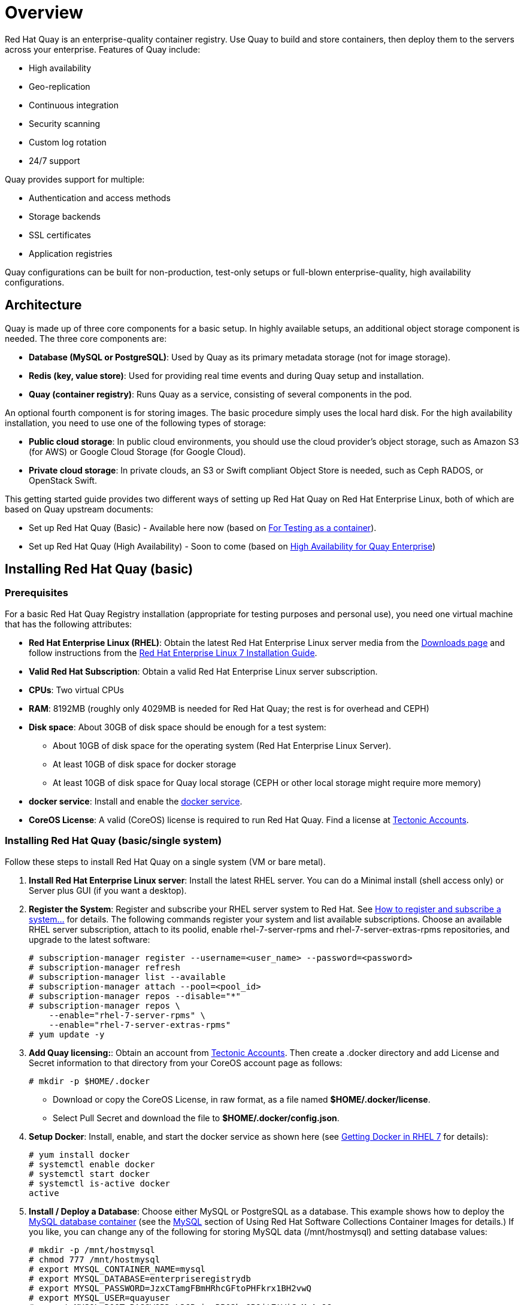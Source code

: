= Overview

Red Hat Quay is an enterprise-quality container registry. Use Quay to build and store containers, then deploy them to the servers across your enterprise. Features of Quay include:

* High availability
* Geo-replication
* Continuous integration
* Security scanning
* Custom log rotation
* 24/7 support

Quay provides support for multiple:

* Authentication and access methods
* Storage backends
* SSL certificates
* Application registries

Quay configurations can be built for non-production, test-only setups or full-blown enterprise-quality, high availability configurations.

== Architecture

Quay is made up of three core components for a basic setup. In highly available setups, an additional object storage component is needed. The three core components are: 

* **Database (MySQL or PostgreSQL)**: Used by Quay as its primary metadata storage (not for image storage).
* **Redis (key, value store)**: Used for providing real time events and during Quay setup and installation.
* **Quay (container registry)**: Runs Quay as a service, consisting of several components in the pod.

An optional fourth component is for storing images. The basic procedure simply uses the local hard disk. For the high availability installation, you need to use one of the following types of storage:

* **Public cloud storage**: In public cloud environments, you should use the cloud provider's object storage, such as Amazon S3 (for AWS) or Google Cloud Storage (for Google Cloud).

* **Private cloud storage**: In private clouds, an S3 or Swift compliant Object Store is needed, such as Ceph RADOS, or OpenStack Swift.

This getting started guide provides two different ways of setting up Red Hat Quay on Red Hat Enterprise Linux, both of which are based on Quay upstream documents:

* Set up Red Hat Quay (Basic) - Available here now (based on link:https://coreos.com/quay-enterprise/docs/latest/initial-setup.html[For Testing as a container]).
* Set up Red Hat Quay (High Availability) - Soon to come (based on link:https://coreos.com/quay-enterprise/docs/latest/high-availability.html[High Availability for Quay Enterprise])

== Installing Red Hat Quay (basic)

=== Prerequisites

For a basic Red Hat Quay Registry installation (appropriate for testing purposes and personal use), you need one virtual machine that has the following attributes:

* **Red Hat Enterprise Linux (RHEL)**: Obtain the latest Red Hat Enterprise Linux server media from the link:https://access.redhat.com/downloads/content/69/ver=/rhel---7/7.5/x86_64/product-software[Downloads page] and follow instructions from the link:https://access.redhat.com/documentation/en-us/red_hat_enterprise_linux/7/html-single/installation_guide/index[Red Hat Enterprise Linux 7 Installation Guide].
* **Valid Red Hat Subscription**: Obtain a valid Red Hat Enterprise Linux server subscription. 
* **CPUs**: Two virtual CPUs
* **RAM**: 8192MB (roughly only 4029MB is needed for Red Hat Quay; the rest is for overhead and CEPH)
* **Disk space**:  About 30GB of disk space should be enough for a test system:

    - About 10GB of disk space for the operating system (Red Hat Enterprise Linux Server).
    - At least 10GB of disk space for docker storage
    - At least 10GB of disk space for Quay local storage (CEPH or other local storage might require more memory)

* **docker service**: Install and enable the link:https://access.redhat.com/documentation/en-us/red_hat_enterprise_linux_atomic_host/7/html-single/getting_started_with_containers/index#getting_docker_in_rhel_7[docker service].

* **CoreOS License**: A valid (CoreOS) license is required to run Red Hat Quay. Find a license at link:https://account.tectonic.com/?_ga=2.89691474.855634678.1524488291-1499321380.1523978881[Tectonic Accounts]. 

=== Installing Red Hat Quay (basic/single system)
Follow these steps to install Red Hat Quay on a single system (VM or bare metal).

1. **Install Red Hat Enterprise Linux server**: Install the latest RHEL server. You can do a Minimal install (shell access only) or Server plus GUI (if you want a desktop).
1. **Register the System**: Register and subscribe your RHEL server system to Red Hat. See link:https://access.redhat.com/solutions/253273[How to register and subscribe a system...] for details. The following commands register your system and list available subscriptions. Choose an available RHEL server subscription, attach to its poolid, enable rhel-7-server-rpms and rhel-7-server-extras-rpms repositories, and upgrade to the latest software:

+
....
# subscription-manager register --username=<user_name> --password=<password>
# subscription-manager refresh
# subscription-manager list --available
# subscription-manager attach --pool=<pool_id>
# subscription-manager repos --disable="*"
# subscription-manager repos \
    --enable="rhel-7-server-rpms" \
    --enable="rhel-7-server-extras-rpms"
# yum update -y
....

1. **Add Quay licensing:**: Obtain an account from link:https://account.tectonic.com/?_ga=2.89691474.855634678.1524488291-1499321380.1523978881[Tectonic Accounts]. Then create a .docker directory and add License and Secret information to that directory from your CoreOS account page as follows:

+
....
# mkdir -p $HOME/.docker
....

+
* Download or copy the CoreOS License, in raw format, as a file named *$HOME/.docker/license*. 

* Select Pull Secret and download the file to *$HOME/.docker/config.json*.

1. **Setup Docker**: Install, enable, and start the docker service as shown here (see link:https://access.redhat.com/documentation/en-us/red_hat_enterprise_linux_atomic_host/7/html-single/getting_started_with_containers/index#getting_docker_in_rhel_7[Getting Docker in RHEL 7] for details):

+
....
# yum install docker
# systemctl enable docker
# systemctl start docker
# systemctl is-active docker
active
....

1. **Install / Deploy a Database**: Choose either MySQL or PostgreSQL as a database. This example shows how to deploy the link:https://access.redhat.com/containers/#/registry.access.redhat.com/rhscl/mysql-57-rhel7[MySQL database container] (see the link:https://access.redhat.com/documentation/en-us/red_hat_software_collections/2/html-single/using_red_hat_software_collections_container_images/#mysql[MySQL] section of Using Red Hat Software Collections Container Images for details.) If you like, you can change any of the following for storing MySQL data (/mnt/hostmysql) and setting database values:
+
....
# mkdir -p /mnt/hostmysql
# chmod 777 /mnt/hostmysql
# export MYSQL_CONTAINER_NAME=mysql
# export MYSQL_DATABASE=enterpriseregistrydb
# export MYSQL_PASSWORD=JzxCTamgFBmHRhcGFtoPHFkrx1BH2vwQ
# export MYSQL_USER=quayuser
# export MYSQL_ROOT_PASSWORD=L36PrivxRB02bqOB9jtZtWiCcMsApOGn

# docker run \
    --detach \
    --restart=always \
    --env MYSQL_ROOT_PASSWORD=${MYSQL_ROOT_PASSWORD} \
    --env MYSQL_USER=${MYSQL_USER} \
    --env MYSQL_PASSWORD=${MYSQL_PASSWORD} \
    --env MYSQL_DATABASE=${MYSQL_DATABASE} \
    --name ${MYSQL_CONTAINER_NAME} \
    --publish 3306:3306 \
    -v /mnt/hostmysql:/var/lib/mysql/data:Z \
    registry.access.redhat.com/rhscl/mysql-57-rhel7
....
+
[NOTE]
To generate passwords for MySQL user accounts, instead of setting them statically, run the following:
+
# export MYSQL_PASSWORD=$(cat /dev/urandom | tr -dc 'a-zA-Z0-9' | fold -w 32 | sed 1q)
+
# export MYSQL_ROOT_PASSWORD=$(cat /dev/urandom | tr -dc 'a-zA-Z0-9' | fold -w 32 | sed 1q)

1. **Check database connectivity**: To check connectivity to the database, you can log in using the mysql command (from the mariadb package). Substitute the hostname (or IP address) of your MySQL service and your password. Type `status` to see information about your MySQL connection:
+
....
# yum install -y mariadb
# mysql -h 192.168.122.99 -u root --password=L36PrivxRB02bqOB9jtZtWiCcMsApOGn
Welcome to the MariaDB monitor.  Commands end with ; or \g.
Your MySQL connection id is 10184
Server version: 5.7.21 MySQL Community Server (GPL)
Copyright (c) 2000, 2017, Oracle, MariaDB Corporation Ab and others.
Type 'help;' or '\h' for help. Type '\c' to clear the current input statement.
MySQL [(none)]> status
--------------
mysql  Ver 15.1 Distrib 5.5.56-MariaDB, for Linux (x86_64) using readline 5.1
Connection id:		10184
Current database:	
Current user:		root@192.168.122.99
...
Server version:		5.7.21 MySQL Community Server (GPL)
Protocol version:	10
Connection:		192.168.122.99 via TCP/IP
...
MySQL [(none)]> \q
....


1. **Install / Deploy link:https://access.redhat.com/containers/?tab=overview#/registry.access.redhat.com/rhscl/redis-32-rhel7)[Redis]**: Do the following to run Redis as a container:

+
....
# docker run -d -p 6379:6379 registry.access.redhat.com/rhscl/redis-32-rhel7
....

1. **Check redis connectivity**: You can use the `telnet` command to test connectivity to the redis service. Type MONITOR (to begin monitoring the service) and QUIT to exit:
+
....
# yum install telnet -y
# telnet 192.168.122.99 6379
Trying 192.168.122.99...
Connected to 192.168.122.99.
Escape character is '^]'.
MONITOR
+OK
+1525703165.754099 [0 172.17.0.1:43848] "PING"
QUIT
+OK
Connection closed by foreign host.
....

1. **Install / Deploy Quay**: To run Red Hat Quay as a container, create two directories to store data on the host, then run Red Hat Quay as a container, as follows:

+
....
# mkdir -p /var/run/quay/config
# #optional: if you don't choose to install an Object Store
# mkdir -p /var/run/quay/storage
# docker run --restart=always -p 443:443 -p 80:80 \
   --privileged=true \
   -v /var/run/quay/config:/conf/stack \
   -v /var/run/quay/storage:/datastorage \
   -d quay.io/coreos/quay:v2.9.1
....
Wait several minutes for the Quay service to come up. Then proceed to Completing the Guided Setup.

== Completing the Guided Setup

Open a browser to the setup page on the system where you just started quay (for example http://hostname/setup) and complete the following steps:

1. **Identify the database**: Add the following information about the type and location of the database to be used by Quay:

+
* **Database Type**: Choose MySQL or PostgreSQL. (We configured MySQL for this example.)
+
* **Database Server**: Identify the IP address or hostname of the database, along with the port number if it is different from 3306.
+
* **Username**: Identify a user with full access to the database (such as root user).
+
* **Password**: Enter the password you assigned to the selected user.
+
* **Database Name**: Enter the database name you assigned when you started the MySQL server.
+
* **SSL Certificate**: For production environments, you should provide an SSL certificate to connect to the database. See link:https://coreos.com/quay-enterprise/docs/latest/quay-ssl.html[Using SSL to protect connections to Quay Enterprise] for details.
+
Figure 1 shows an example of the screen for identifying the database used by Red Hat Quay.
+
image:../images/Figure01.png[Identifying the database Red Hat Quay will use]
+
Figure 2 shows an example of the Quay Enterprise Setup screen as the database schema is set up.
+
image:../images/Figure02.png[Wait several minutes as the database schema setup completes]


2. **Create Quay superuser**: You need to set up an account with superuser privileges to Quay, to use for editing Quay configuration settings. That information includes a Username, Email address, and Password (entered twice).
+
Figure 3 shows an example of the Quay Enterprise Setup screen for setting up a Quay superuser account:
+
image:../images/Figure03.png[Set up a Quay superuser account to do Quay configuration]

3. **Add other settings**: Other setting you can add to complete the setup are as follows. For this basic, test configuration, identifying the Redis Hostname should be all you need to do.
+
* **Custom SSL Certificates**: Upload custom or self-signed SSL certificates for use by Quay.
* **Basic Configuration**: Upload a company logo to rebrand your Quay registry.
* **Server Configuration**: Hostname or IP address to reach the Quay service, along with TLS indication (recommended for production installations).
* **Data Consistency Settings**: Select to relax logging consistency guarantees to improve performance and availability.
* **Time Machine**: Allow older image tags to remain in the repository for set periods of time and allow users to select their own tag expiration times.
* **redis**: Identify the hostname or IP address (and optional password) to connect to the redis service used by Quay.
* **Registry Storage**: Identify the location of storage. A variety of cloud and local storage options are available. Remote storage is required for high availability.
* **Action Log Rotation and Archiving**: Select to enable log rotation, which moves logs older than 30 days into storage, then indicate storage area.
* **Security Scanner**: Enable security scanning by selecting a security scanner endpoint and authentication key.
* **Application Registry**: Enable an additional application registry that includes things like Kubernetes manifests or Help charts (see the link:https://github.com/app-registry[App Registry specification]).
* **BitTorrent-based download**: Allow all registry images to be downloaded using BitTorrent protocol (using quayctl tool).
* **rkt Conversion**: Allow `rkt fetch` to be used to fetch images from Quay registry. Public and private GPG2 keys are needed (see link:https://coreos.com/quay-enterprise/docs/latest/aci-signing-keys.html[Generating signing keys for ACI conversion] for details.
* **E-mail**: Enable e-mail to use for notifications and user password resets.
* **Internal Authentication**: Change default authentication for the registry from Local Database to LDAP, Keystone (OpenStack), JWT Custom Authentication, or External Application Token.
* **External Authorization (OAuth)**: Enable to allow GitHub or GitHub Enterprise to authenticate to the registry.
* **Google Authentication**: Enable to allow Google to authenticate to the registry.
* **Access settings**: Basic username/password authentication is enabled by default. Other authentication types that can be enabled include: external application tokens (user-generated tokens used with docker or rkt commands), anonymous access (enable for public access to anyone who can get to the registry), user creation (let users create their own accounts), encrypted client password (require command-line user access to include encrypted passwords), and prefix username autocompletion (disable to require exact username matches on autocompletion).
* **Dockerfile Build Support**: Enable to allow users to submit Dockerfiles to be built and pushed to Quay.
+
Select "Save Configuration Changes", then "Save Configuration.

4. **Restart Quay**: When prompted, select "Restart Container" to restart Quay. Figure 4 shows that screen that appears as you want for Quay to restart.

image:../images/Figure04.png[It could take several minutes for Quay to restart.]

The basic Quay configuration setup is now complete. (If the interface hangs after a few minutes, you may need to restart the quay service or simply reload the page.)

At this point, select Tutorial from the Quay home page to try the 15-minute tutorial. In the tutorial, you learn to log into Quay, start a container, create images, push repositories, view repositories, and change repository permissions with Quay.
